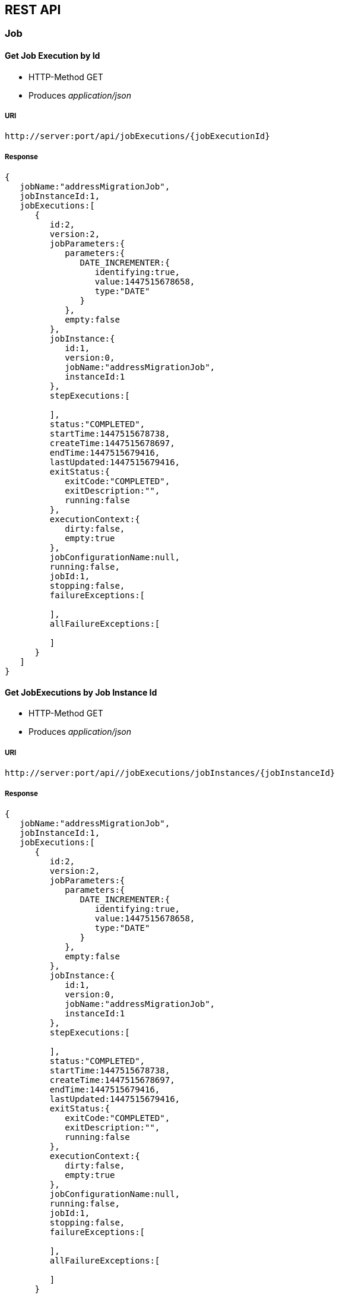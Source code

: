 == REST API

=== Job

==== Get Job Execution by Id

* HTTP-Method GET
* Produces _application/json_

===== URI

[source, html]
----
http://server:port/api/jobExecutions/{jobExecutionId}
----

===== Response

[source,json]
----
{
   jobName:"addressMigrationJob",
   jobInstanceId:1,
   jobExecutions:[
      {
         id:2,
         version:2,
         jobParameters:{
            parameters:{
               DATE_INCREMENTER:{
                  identifying:true,
                  value:1447515678658,
                  type:"DATE"
               }
            },
            empty:false
         },
         jobInstance:{
            id:1,
            version:0,
            jobName:"addressMigrationJob",
            instanceId:1
         },
         stepExecutions:[

         ],
         status:"COMPLETED",
         startTime:1447515678738,
         createTime:1447515678697,
         endTime:1447515679416,
         lastUpdated:1447515679416,
         exitStatus:{
            exitCode:"COMPLETED",
            exitDescription:"",
            running:false
         },
         executionContext:{
            dirty:false,
            empty:true
         },
         jobConfigurationName:null,
         running:false,
         jobId:1,
         stopping:false,
         failureExceptions:[

         ],
         allFailureExceptions:[

         ]
      }
   ]
}
----

==== Get JobExecutions by Job Instance Id

* HTTP-Method GET
* Produces _application/json_

===== URI

[source, html]
----
http://server:port/api//jobExecutions/jobInstances/{jobInstanceId}
----

===== Response

[source,json]
----
{
   jobName:"addressMigrationJob",
   jobInstanceId:1,
   jobExecutions:[
      {
         id:2,
         version:2,
         jobParameters:{
            parameters:{
               DATE_INCREMENTER:{
                  identifying:true,
                  value:1447515678658,
                  type:"DATE"
               }
            },
            empty:false
         },
         jobInstance:{
            id:1,
            version:0,
            jobName:"addressMigrationJob",
            instanceId:1
         },
         stepExecutions:[

         ],
         status:"COMPLETED",
         startTime:1447515678738,
         createTime:1447515678697,
         endTime:1447515679416,
         lastUpdated:1447515679416,
         exitStatus:{
            exitCode:"COMPLETED",
            exitDescription:"",
            running:false
         },
         executionContext:{
            dirty:false,
            empty:true
         },
         jobConfigurationName:null,
         running:false,
         jobId:1,
         stopping:false,
         failureExceptions:[

         ],
         allFailureExceptions:[

         ]
      }
   ]
}
----

==== Get Job Instances By Job Name

* HTTP-Method GET
* Produces _application/json_

===== URI

[source, html]
----
http://server:port/api/jobInstances/{jobName}
----

===== Response

[source,json]
----
{
   startIndex:0,
   pageSize:10,
   jobName:"addressMigrationJob",
   jobInstances:[
      {
         id:4,
         version:0,
         jobName:"addressMigrationJob",
         instanceId:4
      },
      {
         id:3,
         version:0,
         jobName:"addressMigrationJob",
         instanceId:3
      },
      {
         id:1,
         version:0,
         jobName:"addressMigrationJob",
         instanceId:1
      }
   ]
}
----

=== Job Configuration

==== Get Job Configurations

* HTTP-Method GET
* Produces _application/json_

===== URI

[source, html]
----
http://server:port/api/jobConfigurations
----

===== Response

[source,json]
----
{
   jobName:"ALL_JOBS",
   jobConfigurations:[
      {
         jobConfigurationId:1,
         jobName:"addressMigrationJob",
         jobSchedulerConfiguration:{
            jobSchedulerType:"PERIOD",
            cronExpression:null,
            initialDelay:10,
            fixedDelay:60000,
            taskExecutorType:"SYNCHRONOUS",
            beanName:"addressMigrationJobSYNCHRONOUSLY1",
            schedulerStatus:"RUNNING"
         },
         jobParameters:{

         },
         jobIncrementer:"DATE"
      },
      {
         jobConfigurationId:3,
         jobName:"addressPrinterJob",
         jobSchedulerConfiguration:{
            jobSchedulerType:"PERIOD",
            cronExpression:null,
            initialDelay:10,
            fixedDelay:6000,
            taskExecutorType:"SYNCHRONOUS",
            beanName:"addressPrinterJobSYNCHRONOUSLY1",
            schedulerStatus:"RUNNING"
         },
         jobParameters:{

         },
         jobIncrementer:"NONE"
      }
   ]
}
----

==== Get Job Configurations By Job Name

* HTTP-Method GET
* Produces _application/json_

===== URI

[source, html]
----
http://server:port/api/jobConfigurations/{jobName}
----

===== Response

[source,json]
----
{
   jobName:"addressMigrationJob",
   jobConfigurations:[
      {
         jobConfigurationId:1,
         jobName:"addressMigrationJob",
         jobSchedulerConfiguration:{
            jobSchedulerType:"PERIOD",
            cronExpression:null,
            initialDelay:10,
            fixedDelay:60000,
            taskExecutorType:"SYNCHRONOUS",
            beanName:"addressMigrationJobSYNCHRONOUSLY1",
            schedulerStatus:"RUNNING"
         },
         jobParameters:{

         },
         jobIncrementer:"DATE"
      }
   ]
}
----

==== Get Job Configurations By Id

* HTTP-Method GET
* Produces _application/json_

===== URI

[source, html]
----
http://server:port/api/jobConfigurations/jobConfiguration/{jobConfigurationId}
----

===== Response

[source,json]
----
{
   jobConfigurationId:1,
   jobName:"addressMigrationJob",
   jobSchedulerConfiguration:{
      jobSchedulerType:"PERIOD",
      cronExpression:null,
      initialDelay:10,
      fixedDelay:60000,
      taskExecutorType:"SYNCHRONOUS",
      beanName:"addressMigrationJobSYNCHRONOUSLY1",
      schedulerStatus:"RUNNING"
   },
   jobParameters:{

   },
   jobIncrementer:"DATE"
}
----

==== Add Configuration

* HTTP-Method POST
* Consumes _application/json_

===== URI

[source, html]
----
http://server:port/api/jobConfigurations
----

===== Body
[source, json]
----
{
   jobConfigurationId:null,
   jobName:"addressMigrationJob",
   jobSchedulerConfiguration:{
      jobSchedulerType:"PERIOD",
      cronExpression:null,
      initialDelay:10,
      fixedDelay:60000,
      taskExecutorType:"SYNCHRONOUS",
      beanName:"addressMigrationJobSYNCHRONOUSLY1",
      schedulerStatus:"RUNNING"
   },
   jobParameters:{

   },
   jobIncrementer:"DATE"
}
----

==== Update Configuration

* HTTP-Method PUT
* Consumes _application/json_

===== URI

[source, html]
----
http://server:port/api/jobConfigurations
----

===== Body
[source, json]
----
{
   jobConfigurationId:1,
   jobName:"addressMigrationJob",
   jobSchedulerConfiguration:{
      jobSchedulerType:"PERIOD",
      cronExpression:null,
      initialDelay:10,
      fixedDelay:60000,
      taskExecutorType:"SYNCHRONOUS",
      beanName:"addressMigrationJobSYNCHRONOUSLY1",
      schedulerStatus:"RUNNING"
   },
   jobParameters:{

   },
   jobIncrementer:"DATE"
}
----

==== Delete Job Configuration

* HTTP-Method DELETE

===== URI

[source, html]
----
http://server:port/api/jobConfigurations/jobConfiguration/{jobConfigurationId}
----
